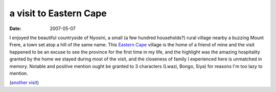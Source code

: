 a visit to Eastern Cape
=======================

:date: 2007-05-07



I enjoyed the beautiful countryside of Nyosini, a small (a few hundred
households?) rural village nearby a buzzing Mount Frere, a town set atop
a hill of the same name. This `Eastern Cape`_ village is the home of a
friend of mine and the visit happened to be an excuse to see the
province for the first time in my life, and the highlight was the
amazing hospitality granted by the home we stayed during most of the
visit, and the closeness of family I experienced here is unmatched in
memory. Notable and positive mention ought be granted to 3 characters
(Lwazi, Bongo, Siya) for reasons I'm too lazy to mention.

(`another visit`_)

.. _Eastern Cape: http://en.wikipedia.org/wiki/Eastern_Cape
.. _another visit: http://tshepang.net/another-visit-to-eastern-cape
